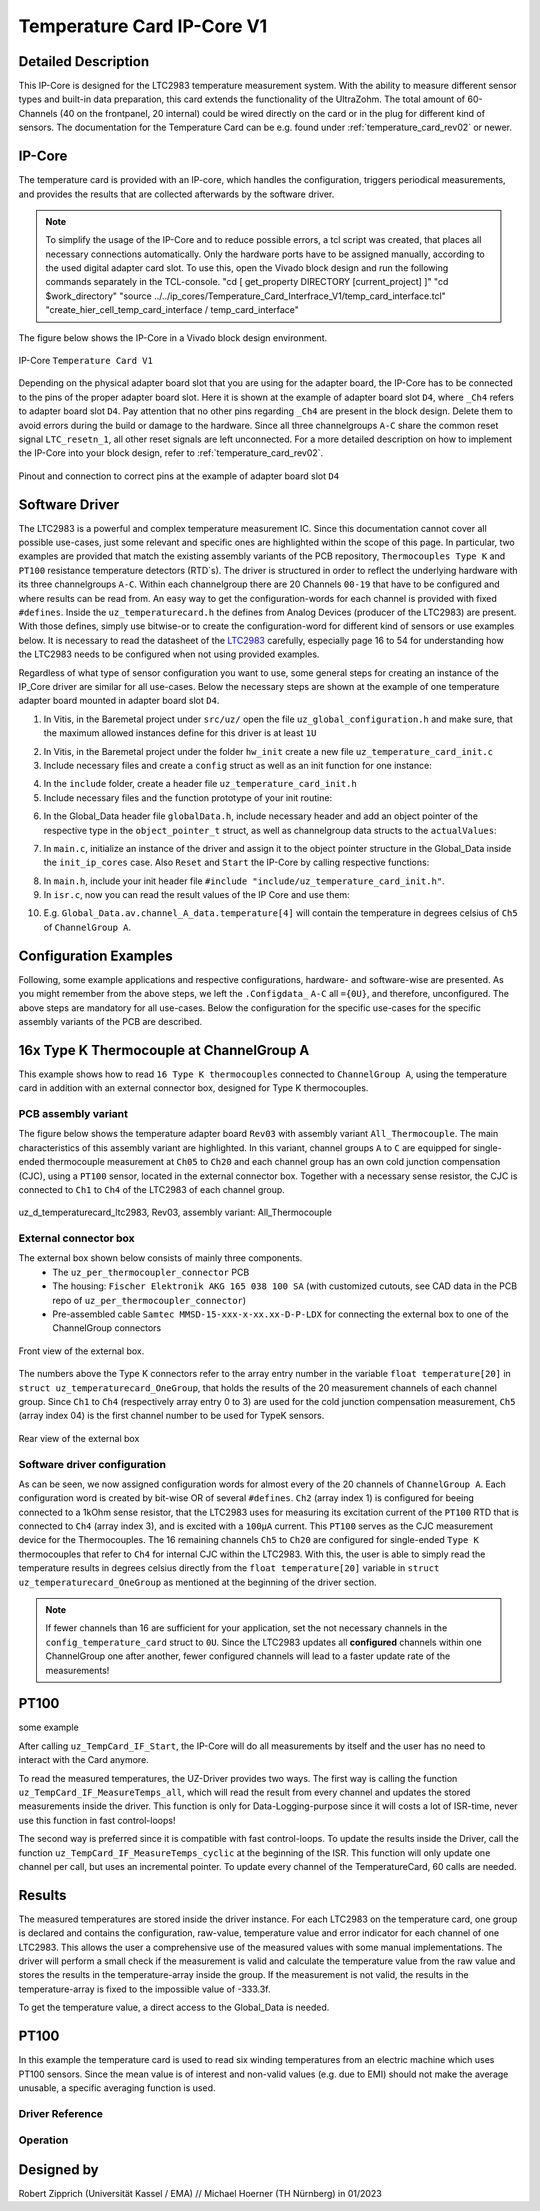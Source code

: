 .. _temperature_card_IPcore_v1:

===========================
Temperature Card IP-Core V1 
===========================

Detailed Description
--------------------
This IP-Core is designed for the LTC2983 temperature measurement system.
With the ability to measure different sensor types and built-in data preparation, this card extends the functionality of the UltraZohm.
The total amount of 60-Channels (40 on the frontpanel, 20 internal) could be wired directly on the card or in the plug for different kind of sensors.
The documentation for the Temperature Card can be e.g. found under :ref:`temperature_card_rev02` or newer.

IP-Core
-------
The temperature card is provided with an IP-core, which handles the configuration, triggers periodical measurements, and provides the results that are 
collected afterwards by the software driver.

.. note:: 

   To simplify the usage of the IP-Core and to reduce possible errors, a tcl script was created, that places all necessary connections automatically.
   Only the hardware ports have to be assigned manually, according to the used digital adapter card slot.
   To use this, open the Vivado block design and run the following commands separately in the TCL-console.
   "cd [ get_property DIRECTORY [current_project] ]" 
   "cd $work_directory"
   "source ../../ip_cores/Temperature_Card_Interfrace_V1/temp_card_interface.tcl"
   "create_hier_cell_temp_card_interface / temp_card_interface"

The figure below shows the IP-Core in a Vivado block design environment.

.. _ip_core_temperature_card:

.. figure:: user_hierarchy_pins.png
   :width: 600
   :align: center

   IP-Core ``Temperature Card V1``

Depending on the physical adapter board slot that you are using for the adapter board, the IP-Core has to be connected to the pins of the proper adapter board slot. 
Here it is shown at the example of adapter board slot ``D4``, where ``_Ch4`` refers to adapter board slot ``D4``. Pay attention 
that no other pins regarding ``_Ch4`` are present in the block design. Delete them to avoid errors during the build or damage to the hardware. Since all three channelgroups ``A-C`` share the common 
reset signal ``LTC_resetn_1``, all other reset signals are left unconnected. For a more detailed description on how to implement the IP-Core into your block design, refer to :ref:`temperature_card_rev02`.

.. _ip_core_temperature_card_and_pins:

.. figure:: outside_user_ports.png
   :width: 700
   :align: center

   Pinout and connection to correct pins at the example of adapter board slot ``D4``

Software Driver
---------------
The LTC2983 is a powerful and complex temperature measurement IC. Since this documentation cannot cover all possible use-cases, just some relevant and specific ones are highlighted 
within the scope of this page. In particular, two examples are provided that match the existing assembly variants of the PCB repository, ``Thermocouples Type K`` and ``PT100`` resistance temperature detectors (RTD`s).
The driver is structured in order to reflect the underlying hardware with its three channelgroups ``A-C``. Within each channelgroup there are 20 Channels ``00-19`` that have to be configured and where 
results can be read from. An easy way to get the configuration-words for each channel is provided with fixed ``#defines``.
Inside the ``uz_temperaturecard.h`` the defines from Analog Devices (producer of the LTC2983) are present.
With those defines, simply use bitwise-or to create the configuration-word for different kind of sensors or use examples below.
It is necessary to read the datasheet of the `LTC2983 <https://www.analog.com/en/products/ltc2983.html>`_ carefully, especially page 16 to 54 for understanding how the LTC2983 needs to be configured when not using provided examples.

Regardless of what type of sensor configuration you want to use, some general steps for creating an instance of the IP_Core driver are similar for all use-cases. 
Below the necessary steps are shown at the example of one temperature adapter board mounted in adapter board slot ``D4``.

1. In Vitis, in the Baremetal project under ``src/uz/`` open the file ``uz_global_configuration.h`` and make sure, that the maximum allowed instances define for this driver is at least ``1U``

.. code-block:: c
 :caption: uz_global_configuration.h

 // Configuration defines for the number of used instances
 ...
 #define UZ_TEMPERATURE_CARD_MAX_INSTANCES               1U
 ...

2. In Vitis, in the Baremetal project under the folder ``hw_init`` create a new file ``uz_temperature_card_init.c`` 
3. Include necessary files and create a ``config`` struct as well as an init function for one instance:

.. code-block:: c
 :caption: Example of uz_temperature_card_init.c

 #include "../include/uz_temperature_card_init.h"
 #include "../uz/uz_HAL.h"
 #include "../uz/uz_global_configuration.h"
 #include "xparameters.h"
 
   struct uz_temperaturecard_config_t config_temperature_card = {
   // general config
   .base_address = XPAR_UZ_USER_TEMP_CARD_INTERFACE_TEMPERATURE_CARD_INT_0_BASEADDR,
   .ip_clk_frequency_Hz = 100000000U,
   .Sample_Freq_Hz = 5U, // we are fine with 5 Hz since the LTC2983 itself isn't that fast with updating the results
   // channelgroup A
   .Configdata_A = {0U}, // for proper configuration we will come back later
   // channelgroup B
   .Configdata_B = {0U},
   // channelgroup C
   .Configdata_C = {0U}
   };

 uz_temperaturecard_t* initialize_temperature_card_d4(void){
	return (uz_temperaturecard_init(config_tempcard));
 }

4. In the ``include`` folder, create a header file ``uz_temperature_card_init.h``
5. Include necessary files and the function prototype of your init routine:

.. code-block:: c
 :caption: Example of uz_temperature_card_init

 #pragma once
 #include "../IP_Cores/uz_temperaturecard/uz_temperaturecard.h"

 uz_temperaturecard_t* initialize_temperature_card_d4(void);

6. In the Global_Data header file ``globalData.h``, include necessary header and add an object pointer of the respective type in the ``object_pointer_t`` struct, as well as channelgroup data structs to the ``actualValues``:

.. code-block:: c
 :caption: Lines to add in Global_Data header file

 ... 
 #include "IP_Cores/uz_temperaturecard/uz_temperaturecard.h"
 ...

 typedef struct{
 ...
 uz_temperaturecard_t* temperature_card_d4;
 ...
 }object_pointers_t;

 typedef struct _actualValues_ {
 ...
 uz_temperaturecard_OneGroup channel_A_data;
 uz_temperaturecard_OneGroup channel_B_data;
 uz_temperaturecard_OneGroup channel_C_data;
 ...
 } actualValues;

7. In ``main.c``, initialize an instance of the driver and assign it to the object pointer structure in the Global_Data inside the ``init_ip_cores`` case. Also ``Reset`` and ``Start`` the IP-Core by calling respective functions:

.. code-block:: c
 :caption: Example of init in main.c
 
 ...
 case init_ip_cores:
 ...
 Global_Data.objects.temperature_card_d4 = initialize_temperature_card_d4();
 uz_TempCard_IF_Reset(Global_Data.objects.temperature_card_d4);
 uz_TempCard_IF_Start(Global_Data.objects.temperature_card_d4);
 ...
 break;

8. In ``main.h``, include your init header file  ``#include "include/uz_temperature_card_init.h"``.
9. In ``isr.c``, now you can read the result values of the IP Core and use them:

.. code-block:: c
 :caption: Example of reading temperature results in isr.c to the channgroup data structs

 ...
 uz_TempCard_IF_MeasureTemps_cyclic(Global_Data.objects.temperature_card_d4);
 Global_Data.av.channel_A_data = uz_TempCard_IF_get_channel_group(Global_Data.objects.temperature_card_d4, 'A');
 Global_Data.av.channel_B_data = uz_TempCard_IF_get_channel_group(Global_Data.objects.temperature_card_d4, 'B');
 Global_Data.av.channel_C_data = uz_TempCard_IF_get_channel_group(Global_Data.objects.temperature_card_d4, 'C');
 ...

10. E.g. ``Global_Data.av.channel_A_data.temperature[4]`` will contain the temperature in degrees celsius of ``Ch5`` of ``ChannelGroup A``.

Configuration Examples
----------------------
Following, some example applications and respective configurations, hardware- and software-wise are presented. 
As you might remember from the above steps, we left the ``.Configdata_`` ``A-C`` all ``={0U}``, and therefore, unconfigured. 
The above steps are mandatory for all use-cases. Below the configuration for the specific use-cases for the specific assembly variants of the PCB are described.

16x Type K Thermocouple at ChannelGroup A
-----------------------------------------
This example shows how to read ``16 Type K thermocouples`` connected to ``ChannelGroup A``, using the temperature card in addition 
with an external connector box, designed for Type K thermocouples. 

PCB assembly variant
********************
The figure below shows the temperature adapter board ``Rev03`` with assembly variant ``All_Thermocouple``.
The main characteristics of this assembly variant are highlighted. 
In this variant, channel groups ``A`` to ``C`` are equipped for single-ended thermocouple measurement at ``Ch05`` to ``Ch20`` and each channel group has 
an own cold junction compensation (CJC), using a ``PT100`` sensor, located in the external connector box. Together with a necessary sense resistor, 
the CJC is connected to ``Ch1`` to ``Ch4`` of the LTC2983 of each channel group.

.. _all_thermocouple_pcb:

.. figure:: TypeK_Variant.png
   :width: 800
   :align: center

   uz_d_temperaturecard_ltc2983, Rev03, assembly variant: All_Thermocouple

External connector box
**********************
The external box shown below consists of mainly three components.
 * The ``uz_per_thermocoupler_connector`` PCB
 * The housing: ``Fischer Elektronik AKG 165 038 100 SA`` (with customized cutouts, see CAD data in the PCB repo of ``uz_per_thermocoupler_connector``)
 * Pre-assembled cable ``Samtec MMSD-15-xxx-x-xx.xx-D-P-LDX`` for connecting the external box to one of the ChannelGroup connectors

.. _external_box_front:

.. figure:: typek_box_front.png
   :width: 800
   :align: center

   Front view of the external box.

The numbers above the Type K connectors refer to the array entry number in the variable ``float temperature[20]`` in ``struct uz_temperaturecard_OneGroup``, that 
holds the results of the 20 measurement channels of each channel group. Since ``Ch1`` to ``Ch4`` (respectively array entry 0 to 3) are used for the cold junction compensation 
measurement, ``Ch5`` (array index 04) is the first channel number to be used for TypeK sensors.

.. _external_box_back:

.. figure:: typek_box_back.png
   :width: 800
   :align: center

   Rear view of the external box  

.. warning::For connecting the box to the temperature adapter board, only use Samtec cable ``MMSD-15-xxx-x-xx.xx-D-K-LDX``

Software driver configuration
*****************************

.. code-block:: c
  :caption: Configuration for Thermocouple Type K measurements at channelgroup A for 16 channels

   struct uz_temperaturecard_config_t config_temperature_card = {
   // general config
   .base_address = XPAR_UZ_USER_TEMP_CARD_INTERFACE_TEMPERATURE_CARD_INT_0_BASEADDR,
   .ip_clk_frequency_Hz = 100000000U,
   .Sample_Freq_Hz = 5U,
   // channelgroup A
   .Configdata_A = {0U},
   .Configdata_A[0] = 0U,
   .Configdata_A[1] = SENSOR_TYPE__SENSE_RESISTOR | SENSE_RESISTOR_VALUE_1k,
   .Configdata_A[2] = 0U,
   .Configdata_A[3] = SENSOR_TYPE__RTD_PT_100 | RTD_RSENSE_CHANNEL__2 | RTD_NUM_WIRES__2_WIRE | RTD_EXCITATION_MODE__NO_ROTATION_SHARING | RTD_EXCITATION_CURRENT__100UA | RTD_STANDARD__EUROPEAN,
   .Configdata_A[4] = SENSOR_TYPE__TYPE_K_THERMOCOUPLE | TC_COLD_JUNCTION_CH__4 | TC_SINGLE_ENDED | TC_OPEN_CKT_DETECT__NO,
   .Configdata_A[5] = SENSOR_TYPE__TYPE_K_THERMOCOUPLE | TC_COLD_JUNCTION_CH__4 | TC_SINGLE_ENDED | TC_OPEN_CKT_DETECT__NO,
   .Configdata_A[6] = SENSOR_TYPE__TYPE_K_THERMOCOUPLE | TC_COLD_JUNCTION_CH__4 | TC_SINGLE_ENDED | TC_OPEN_CKT_DETECT__NO,
   .Configdata_A[7] = SENSOR_TYPE__TYPE_K_THERMOCOUPLE | TC_COLD_JUNCTION_CH__4 | TC_SINGLE_ENDED | TC_OPEN_CKT_DETECT__NO,
   .Configdata_A[8] = SENSOR_TYPE__TYPE_K_THERMOCOUPLE | TC_COLD_JUNCTION_CH__4 | TC_SINGLE_ENDED | TC_OPEN_CKT_DETECT__NO,
   .Configdata_A[9] = SENSOR_TYPE__TYPE_K_THERMOCOUPLE | TC_COLD_JUNCTION_CH__4 | TC_SINGLE_ENDED | TC_OPEN_CKT_DETECT__NO,
   .Configdata_A[10] = SENSOR_TYPE__TYPE_K_THERMOCOUPLE | TC_COLD_JUNCTION_CH__4 | TC_SINGLE_ENDED | TC_OPEN_CKT_DETECT__NO,
   .Configdata_A[11] = SENSOR_TYPE__TYPE_K_THERMOCOUPLE | TC_COLD_JUNCTION_CH__4 | TC_SINGLE_ENDED | TC_OPEN_CKT_DETECT__NO,
   .Configdata_A[12] = SENSOR_TYPE__TYPE_K_THERMOCOUPLE | TC_COLD_JUNCTION_CH__4 | TC_SINGLE_ENDED | TC_OPEN_CKT_DETECT__NO,
   .Configdata_A[13] = SENSOR_TYPE__TYPE_K_THERMOCOUPLE | TC_COLD_JUNCTION_CH__4 | TC_SINGLE_ENDED | TC_OPEN_CKT_DETECT__NO,
   .Configdata_A[14] = SENSOR_TYPE__TYPE_K_THERMOCOUPLE | TC_COLD_JUNCTION_CH__4 | TC_SINGLE_ENDED | TC_OPEN_CKT_DETECT__NO,
   .Configdata_A[15] = SENSOR_TYPE__TYPE_K_THERMOCOUPLE | TC_COLD_JUNCTION_CH__4 | TC_SINGLE_ENDED | TC_OPEN_CKT_DETECT__NO,
   .Configdata_A[16] = SENSOR_TYPE__TYPE_K_THERMOCOUPLE | TC_COLD_JUNCTION_CH__4 | TC_SINGLE_ENDED | TC_OPEN_CKT_DETECT__NO,
   .Configdata_A[17] = SENSOR_TYPE__TYPE_K_THERMOCOUPLE | TC_COLD_JUNCTION_CH__4 | TC_SINGLE_ENDED | TC_OPEN_CKT_DETECT__NO,
   .Configdata_A[18] = SENSOR_TYPE__TYPE_K_THERMOCOUPLE | TC_COLD_JUNCTION_CH__4 | TC_SINGLE_ENDED | TC_OPEN_CKT_DETECT__NO,
   .Configdata_A[19] = SENSOR_TYPE__TYPE_K_THERMOCOUPLE | TC_COLD_JUNCTION_CH__4 | TC_SINGLE_ENDED | TC_OPEN_CKT_DETECT__NO,
   // channelgroup B
   .Configdata_B = {0U},
   // channelgroup C
   .Configdata_C = {0U}
   };

As can be seen, we now assigned configuration words for almost every of the 20 channels of ``ChannelGroup A``. Each configuration word is created by 
bit-wise OR of several ``#defines``. ``Ch2`` (array index 1) is configured for beeing connected to a 1kOhm sense resistor, that the LTC2983 uses for measuring its 
excitation current of the ``PT100`` RTD that is connected to ``Ch4`` (array index 3), and is excited with a ``100µA`` current. This ``PT100`` serves as the CJC measurement device for 
the Thermocouples. The 16 remaining channels ``Ch5`` to ``Ch20`` are configured for single-ended ``Type K`` thermocouples that refer to ``Ch4`` for internal CJC within the LTC2983.
With this, the user is able to simply read the temperature results in degrees celsius directly from the ``float temperature[20]`` variable in ``struct uz_temperaturecard_OneGroup`` as mentioned 
at the beginning of the driver section.

.. note:: 

   If fewer channels than 16 are sufficient for your application, set the not necessary channels in the ``config_temperature_card`` struct to ``0U``. 
   Since the LTC2983 updates all **configured** channels within one ChannelGroup one after another, fewer configured channels will lead to a faster 
   update rate of the measurements!  

PT100
-----
some example

After calling ``uz_TempCard_IF_Start``, the IP-Core will do all measurements by itself and the user has no need to interact with the Card anymore.

To read the measured temperatures, the UZ-Driver provides two ways.
The first way is calling the function ``uz_TempCard_IF_MeasureTemps_all``, which will read the result from every channel and updates the stored measurements inside the driver. 
This function is only for Data-Logging-purpose since it will costs a lot of ISR-time, never use this function in fast control-loops!

The second way is preferred since it is compatible with fast control-loops.
To update the results inside the Driver, call the function ``uz_TempCard_IF_MeasureTemps_cyclic`` at the beginning of the ISR.
This function will only update one channel per call, but uses an incremental pointer.
To update every channel of the TemperatureCard, 60 calls are needed.

.. code-block:: c
  :caption: Reading the measurements from the IP-Core driver instances

   void ISR_Control(void *data)
   {
   // Reads out the global timer, has to be the first function in the isr
      uz_SystemTime_ISR_Tic();

      // Update Data and measurements
      ReadAllADC();
      update_speed_and_position_of_encoder_on_D5(&Global_Data);
      uz_TempCard_IF_MeasureTemps_cyclic(Global_Data.objects.uz_TempCard);
    ...
      // More ISR-Stuff
   };

Results
-------
The measured temperatures are stored inside the driver instance. 
For each LTC2983 on the temperature card, one group is declared and contains the configuration, raw-value, temperature value and error indicator for each channel of one LTC2983.
This allows the user a comprehensive use of the measured values with some manual implementations.
The driver will perform a small check if the measurement is valid and calculate the temperature value from the raw value and stores the results in the temperature-array inside the group.
If the measurement is not valid, the results in the temperature-array is fixed to the impossible value of -333.3f.

To get the temperature value, a direct access to the Global_Data is needed.

.. code-block:: c
  :caption: Get the temperature value for the PT100 on Channel_A

   float Temp_Winding = 0.0f;

   void ISR_Control(void *data)
   {
       // Some ISR-Stuff
      Temp_Winding = Global_Data.objects.uz_TempCard.Channel_A.temperature[3];
    ...
       // More ISR-Stuff
   };




PT100
-----
In this example the temperature card is used to read six winding temperatures from an electric machine which uses PT100 sensors.
Since the mean value is of interest and non-valid values (e.g. due to EMI) should not make the average unusable, a specific averaging function is used.

.. code-block:: c
  :caption: ``main.c``

   // pre-loop
   #include "IP_Cores/uz_temperaturecard/uz_temperaturecard.h"
   uz_temperaturecard_t* uz_Tempcard = NULL;
   struct uz_temperaturecard_config_t t_config = {
      .base_address = XPAR_UZ_USER_TEMP_CARD_INTERFACE_TEMPERATURE_CARD_INT_0_BASEADDR,
      .ip_clk_frequency_Hz = 100000000,
      .Sample_Freq = 100,
      .Configdata_A = {0},
      .Configdata_A[1]  = 0xE80FA000,
      .Configdata_A[3]  = (SENSOR_TYPE__RTD_PT_100) + (RTD_RSENSE_CHANNEL__2) + (0x0 << 20) + (RTD_EXCITATION_MODE__NO_ROTATION_SHARING) + (RTD_EXCITATION_CURRENT__100UA) + (RTD_STANDARD__EUROPEAN),
      .Configdata_A[5]  = (SENSOR_TYPE__RTD_PT_100) + (RTD_RSENSE_CHANNEL__2) + (0x0 << 20) + (RTD_EXCITATION_MODE__NO_ROTATION_SHARING) + (RTD_EXCITATION_CURRENT__100UA) + (RTD_STANDARD__EUROPEAN),
      .Configdata_A[7]  = (SENSOR_TYPE__RTD_PT_100) + (RTD_RSENSE_CHANNEL__2) + (0x0 << 20) + (RTD_EXCITATION_MODE__NO_ROTATION_SHARING) + (RTD_EXCITATION_CURRENT__100UA) + (RTD_STANDARD__EUROPEAN),
      .Configdata_A[9]  = (SENSOR_TYPE__RTD_PT_100) + (RTD_RSENSE_CHANNEL__2) + (0x0 << 20) + (RTD_EXCITATION_MODE__NO_ROTATION_SHARING) + (RTD_EXCITATION_CURRENT__100UA) + (RTD_STANDARD__EUROPEAN),
      .Configdata_A[11] = (SENSOR_TYPE__RTD_PT_100) + (RTD_RSENSE_CHANNEL__2) + (0x0 << 20) + (RTD_EXCITATION_MODE__NO_ROTATION_SHARING) + (RTD_EXCITATION_CURRENT__100UA) + (RTD_STANDARD__EUROPEAN),
      .Configdata_A[13] = (SENSOR_TYPE__RTD_PT_100) + (RTD_RSENSE_CHANNEL__2) + (0x0 << 20) + (RTD_EXCITATION_MODE__NO_ROTATION_SHARING) + (RTD_EXCITATION_CURRENT__100UA) + (RTD_STANDARD__EUROPEAN),
      .Configdata_B = {0},
      .Configdata_C = {0}};

   // in switch-case
   case init_ip_cores:
      // uz tempcard
      uz_Tempcard = uz_temperaturecard_init(t_config);
      uz_TempCard_IF_Reset(uz_Tempcard);
      uz_TempCard_IF_Start(uz_Tempcard);


.. code-block:: c
  :caption: ``isr.c``

   // pre-loop
   #include "../IP_Cores/uz_temperaturecard/uz_temperaturecard.h"
   extern uz_temperaturecard_t* uz_Tempcard;
   uz_temperaturecard_OneGroup channel_A_data;
   float average = 0.0f;

   // in isr
   uz_TempCard_IF_MeasureTemps_cyclic(uz_Tempcard);
   channel_A_data = uz_TempCard_IF_get_channel(uz_Tempcard, 'a');
   average = uz_TempCard_IF_average_temperature_for_valid(channel_A_data, 0U, 13U);






Driver Reference
****************

.. _config_typedef:

.. doxygentypedef:: uz_temperaturecard_t

.. _config_struct:

.. doxygenstruct:: uz_temperaturecard_config_t
   :members:
.. doxygenstruct:: uz_temperaturecard_OneGroup
   :members:

Operation
*********

.. doxygenfunction:: uz_temperaturecard_init

.. doxygenfunction:: uz_TempCard_IF_Reset

.. doxygenfunction:: uz_TempCard_IF_Start

.. doxygenfunction:: uz_TempCard_IF_Stop

.. doxygenfunction:: uz_TempCard_IF_MeasureTemps_cyclic

.. doxygenfunction:: uz_TempCard_IF_get_channel

.. doxygenfunction:: uz_TempCard_IF_average_temperature_for_valid

Designed by 
-----------------------
Robert Zipprich (Universität Kassel / EMA) // Michael Hoerner (TH Nürnberg) in 01/2023
